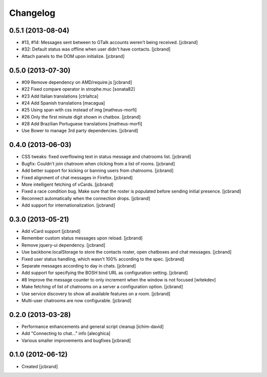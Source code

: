 Changelog
=========

0.5.1 (2013-08-04)
------------------

- #13, #14: Messages sent between to GTalk accounts weren't being received. [jcbrand]
- #32: Default status was offline when user didn't have contacts. [jcbrand]
- Attach panels to the DOM upon initialize. [jcbrand]

0.5.0 (2013-07-30)
------------------

- #09 Remove dependency on AMD/require.js [jcbrand]
- #22 Fixed compare operator in strophe.muc [sonata82]
- #23 Add Italian translations [ctrlaltca]
- #24 Add Spanish translations [macagua]
- #25 Using span with css instead of img [matheus-morfi]
- #26 Only the first minute digit shown in chatbox. [jcbrand]
- #28 Add Brazilian Portuguese translations [matheus-morfi]
- Use Bower to manage 3rd party dependencies. [jcbrand]

0.4.0 (2013-06-03)
------------------

- CSS tweaks: fixed overflowing text in status message and chatrooms list. [jcbrand]
- Bugfix: Couldn't join chatroom when clicking from a list of rooms. [jcbrand]
- Add better support for kicking or banning users from chatrooms. [jcbrand]
- Fixed alignment of chat messages in Firefox. [jcbrand]
- More intelligent fetching of vCards. [jcbrand]
- Fixed a race condition bug. Make sure that the roster is populated before sending initial presence. [jcbrand]
- Reconnect automatically when the connection drops. [jcbrand]
- Add support for internationalization. [jcbrand]

0.3.0 (2013-05-21)
------------------

- Add vCard support [jcbrand]
- Remember custom status messages upon reload. [jcbrand]
- Remove jquery-ui dependency. [jcbrand]
- Use backbone.localStorage to store the contacts roster, open chatboxes and chat messages. [jcbrand]
- Fixed user status handling, which wasn't 100% according to the spec. [jcbrand]
- Separate messages according to day in chats. [jcbrand]
- Add support for specifying the BOSH bind URL as configuration setting. [jcbrand]
- #8 Improve the message counter to only increment when the window is not focused [witekdev]
- Make fetching of list of chatrooms on a server a configuration option. [jcbrand]
- Use service discovery to show all available features on a room. [jcbrand]
- Multi-user chatrooms are now configurable. [jcbrand]


0.2.0 (2013-03-28)
------------------

- Performance enhancements and general script cleanup [ichim-david]
- Add "Connecting to chat..." info [alecghica]
- Various smaller improvements and bugfixes [jcbrand]


0.1.0 (2012-06-12)
------------------

- Created [jcbrand]

